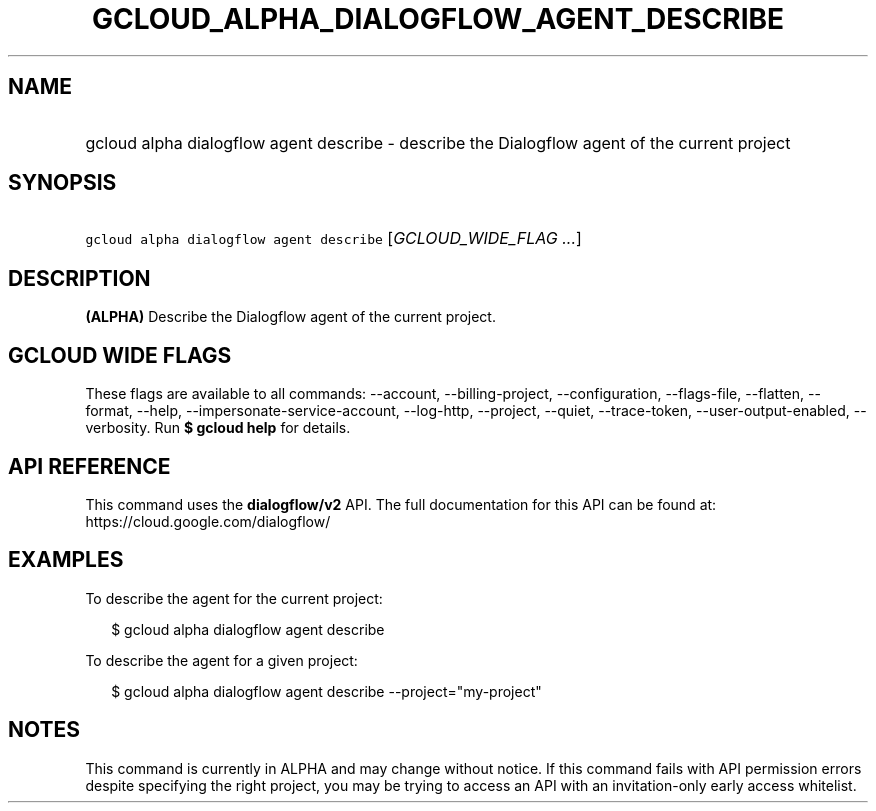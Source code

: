 
.TH "GCLOUD_ALPHA_DIALOGFLOW_AGENT_DESCRIBE" 1



.SH "NAME"
.HP
gcloud alpha dialogflow agent describe \- describe the Dialogflow agent of the current project



.SH "SYNOPSIS"
.HP
\f5gcloud alpha dialogflow agent describe\fR [\fIGCLOUD_WIDE_FLAG\ ...\fR]



.SH "DESCRIPTION"

\fB(ALPHA)\fR Describe the Dialogflow agent of the current project.



.SH "GCLOUD WIDE FLAGS"

These flags are available to all commands: \-\-account, \-\-billing\-project,
\-\-configuration, \-\-flags\-file, \-\-flatten, \-\-format, \-\-help,
\-\-impersonate\-service\-account, \-\-log\-http, \-\-project, \-\-quiet,
\-\-trace\-token, \-\-user\-output\-enabled, \-\-verbosity. Run \fB$ gcloud
help\fR for details.



.SH "API REFERENCE"

This command uses the \fBdialogflow/v2\fR API. The full documentation for this
API can be found at: https://cloud.google.com/dialogflow/



.SH "EXAMPLES"

To describe the agent for the current project:

.RS 2m
$ gcloud alpha dialogflow agent describe
.RE

To describe the agent for a given project:

.RS 2m
$ gcloud alpha dialogflow agent describe \-\-project="my\-project"
.RE



.SH "NOTES"

This command is currently in ALPHA and may change without notice. If this
command fails with API permission errors despite specifying the right project,
you may be trying to access an API with an invitation\-only early access
whitelist.

